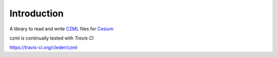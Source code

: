 Introduction
=============

A library to read and write CZML_ files for Cesium_


.. _Cesium: http://cesium.agi.com/
.. _CZML: https://github.com/AnalyticalGraphicsInc/cesium/wiki/CZML-Guide


czml is continually tested with *Travis CI*

.. image:: https://api.travis-ci.org/cleder/czml.png

https://travis-ci.org/cleder/czml
